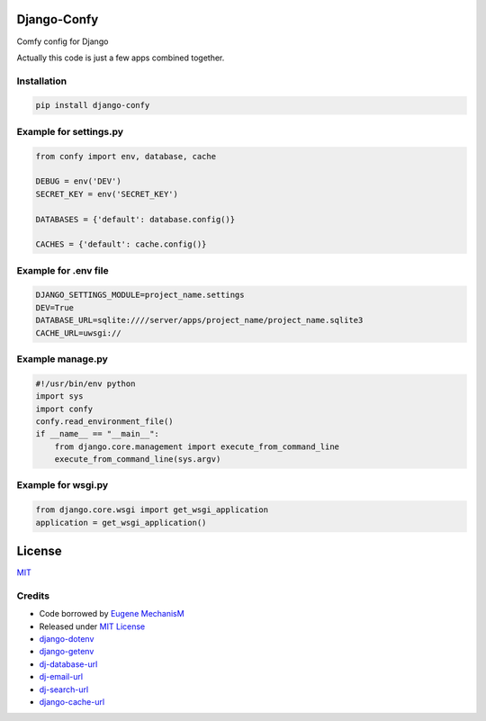 Django-Confy
~~~~~~~~~~~~

Comfy config for Django

Actually this code is just a few apps combined together.


Installation
------------

.. code-block:: sh
    
    pip install django-confy


Example for settings.py
-----------------------

.. code-block:: py

    from confy import env, database, cache

    DEBUG = env('DEV')
    SECRET_KEY = env('SECRET_KEY')

    DATABASES = {'default': database.config()}

    CACHES = {'default': cache.config()}

    
Example for .env file
---------------------

.. code-block:: sh

    DJANGO_SETTINGS_MODULE=project_name.settings
    DEV=True
    DATABASE_URL=sqlite:////server/apps/project_name/project_name.sqlite3
    CACHE_URL=uwsgi://


Example manage.py
-----------------

.. code-block:: py

    #!/usr/bin/env python
    import sys
    import confy
    confy.read_environment_file()
    if __name__ == "__main__":
        from django.core.management import execute_from_command_line
        execute_from_command_line(sys.argv)
 

Example for wsgi.py
-------------------

.. code-block:: py

    from django.core.wsgi import get_wsgi_application
    application = get_wsgi_application()

License
~~~~~~~

`MIT <https://github.com/MechanisM/django-confy/raw/master/LICENSE>`_


Credits
-------

* Code borrowed by `Eugene MechanisM <https://git.io/MechanisM>`_
* Released under `MIT License <http://www.opensource.org/licenses/mit-license.php>`_
* `django-dotenv <https://github.com/jacobian-archive/django-dotenv>`_
* `django-getenv <https://github.com/schwuk/django-getenv>`_
* `dj-database-url <https://github.com/kennethreitz/dj-database-url>`_
* `dj-email-url <https://github.com/migonzalvar/dj-email-url>`_
* `dj-search-url <https://github.com/dstufft/dj-search-url>`_ 
* `django-cache-url <https://github.com/ghickman/django-cache-url>`_
